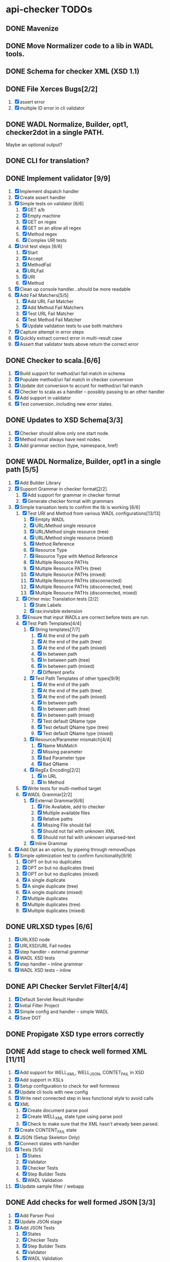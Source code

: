 * api-checker TODOs
** DONE Mavenize
** DONE Move Normalizer code to a lib in WADL tools.
** DONE Schema for checker XML (XSD 1.1)
** DONE File Xerces Bugs[2/2]
   1. [X] assert error
   2. [X] multiple ID error in cli validator
** DONE WADL Normalize, Builder, opt1, checker2dot in a single PATH.
   Maybe an optional output?
** DONE CLI for translation?
** DONE Implement validator [9/9]
   1. [X] Implement dispatch handler
   2. [X] Create assert handler
   3. [X] Simple tests on validator [6/6]
      1. [X] GET a/b
      2. [X] Empty machine
      3. [X] GET on regex
      4. [X] GET on an allow all regex
      5. [X] Method regex
      6. [X] Complex URI tests
   4. [X] Unit test steps [6/6]
      1. [X] Start
      2. [X] Accept
      3. [X] MethodFail
      4. [X] URLFail
      5. [X] URI
      6. [X] Method
   5. [X] Clean up console handler...should be more readable
   6. [X] Add Fail Matchers[5/5]
      1. [X] Add URL Fail Matcher
      2. [X] Add Method Fail Matchers
      3. [X] Test URL Fail Matcher
      4. [X] Test Method Fail Matcher
      5. [X] Update validation tests to use both matchers
   7. [X] Capture attempt in error steps
   8. [X] Quickly extract correct error in multi-result case
   9. [X] Assert that validator tests above return the correct error
** DONE Checker to scala.[6/6]
   1. [X] Build support for method/uri fail match in schema
   2. [X] Populate method/uri fail match in checker conversion
   3. [X] Update dot conversion to accunt for method/uri fail match
   4. [X] Checker to scala as a handler -- possibly passing to an
      other handler
   5. [X] Add support in validator
   6. [X] Test conversion..including new error states.
** DONE Updates to XSD Schema[3/3]
   1. [X] Checker should allow only one start node.
   2. [X] Method must always have next nodes.
   3. [X] Add grammar section (type, namespace, href)
** DONE WADL Normalize, Builder, opt1 in a single path [5/5]
   1. [X] Add Builder Library
   2. [X] Support Grammar in checker format[2/2]
      1. [X] Add support for grammar in checker format
      2. [X] Generate checker format with grammars
   3. [X] Simple transation tests to confirm the lib is working [6/6]
      1. [X] Test URI and Method from various WADL configurations[13/13]
         1. [X] Emtpty WADL
         2. [X] URL/Method single resource
         3. [X] URL/Method single resource (tree)
         4. [X] URL/Method single resource (mixed)
         5. [X] Method Reference
         6. [X] Resource Type
         7. [X] Resource Type with Method Reference
         8. [X] Multiple Resource PATHs
         9. [X] Multiple Resource PATHs (tree)
         10. [X] Multiple Resource PATHs (mixed)
         11. [X] Mulitple Resource PATHs (disconnected)
         12. [X] Multiple Resource PATHs (disconnected, tree)
         13. [X] Multiple Resource PATHs (disconnected, mixed)
      2. [X] Other misc Translation tests [2/2]
         1. [X] State Labels
         2. [X] rax:invisible extension
      3. [X] Ensure that input WADLs are correct before tests are run.
      4. [X] Test Path Templates[4/4]
         1. [X] String templates[7/7]
            1. [X] At the end of the path
            2. [X] At the end of the path (tree)
            3. [X] At the end of the path (mixed)
            4. [X] In between path
            5. [X] In between path (tree)
            6. [X] In between path (mixed)
            7. [X] Different prefix
         2. [X] Test Path Templates of other types[9/9]
            1. [X] At the end of the path
            2. [X] At the end of the path (tree)
            3. [X] At the end of the path (mixed)
            4. [X] In between path
            5. [X] In between path (tree)
            6. [X] In between path (mixed)
            7. [X] Test default QName type
            8. [X] Test default QName type (tree)
            9. [X] Test default QName type (mixed)
         3. [X] Resource/Parameter mismatch[4/4]
            1. [X] Name MisMatch
            2. [X] Missing parameter
            3. [X] Bad Parameter type
            9. [X] Bad QName
         4. [X] RegEx Encoding[2/2]
            1. [X] In URL
            2. [X] In Method
      5. [X] Write tests for multi-method target
      6. [X] WADL Grammar[2/2]
         1. [X] External Grammar[6/6]
            1. [X] File Available, add to checker
            2. [X] Multiple available files
            3. [X] Relative paths
            4. [X] Missing File should fail
            5. [X] Should not fail with unknown XML
            6. [X] Should not fail with unknown unparsed-text
         2. [X] Inline Grammar
   4. [X] Add Opt as an option, by pipeing through removeDups
   5. [X] Simple optimization test to confirm functionality[9/9]
        1. [X] OPT on but no duplicates
        2. [X] OPT on but no duplicates (tree)
        3. [X] OPT on but no duplicates (mixed)
        4. [X] A single duplicate
        5. [X] A single duplicate (tree)
        6. [X] A single duplicate (mixed)
        7. [X] Multiple duplicates
        8. [X] Multiple duplicates (tree)
        9. [X] Multiple duplicates (mixed)
** DONE URLXSD types [6/6]
   1. [X] URLXSD node
   2. [X] URLXSD/URL Fail nodes
   3. [X] step handler -- external grammar
   4. [X] WADL XSD tests
   5. [X] step handler -- inline grammar
   6. [X] WADL XSD tests -- inline
** DONE API Checker Servlet Filter[4/4]
   1. [X] Default Servlet Result Handler
   2. [X] Initial Filter Project
   3. [X] Simple config and handler -- simple WADL
   4. [X] Save DOT
** DONE Propigate XSD type errors correctly
** DONE Add stage to check well formed XML [11/11]
   1. [X] Add support for WELL_XML, WELL_JSON, CONTET_FAIL in XSD
   2. [X] Add support in XSLs
   3. [X] Setup configuration to check for well formness
   4. [X] Update cli tools with new config
   5. [X] Write next connected step in less functional style to avoid
      calls
   6. [X] XML
          1. [X] Create document parse pool
          2. [X] Create WELL_XML state type using parse pool
          3. [X] Check to make sure that the XML hasn't already been parsed.
   7. [X] Create CONTENT_FAIL state
   8. [X] JSON (Setup Skeleton Only)
   9. [X] Connect states with handler
   10. [X] Tests [5/5]
           1. [X] States
           2. [X] Validator
           3. [X] Checker Tests
           4. [X] Step Builder Tests
           5. [X] WADL Validation
   11. [X] Update sample filter / webapp
** DONE Add checks for well formed JSON [3/3]
   1. [X] Add Parser Pool
   2. [X] Update JSON stage
   3. [X] Add JSON Tests
          1. [X] States
          2. [X] Checker Tests
          3. [X] Step Builder Tests
          4. [X] Validator
          5. [X] WADL Validation
** DONE Respond to Xerces JIRA
** DONE Add support for schema XML schema check [10/10]
   1. [X] Add support for XSD_CHECK in XSD
   2. [X] Add XSD check in config
   3. [X] Add support for XSD check in XSLs
   4. [X] Update CLI tools if nessesary
   5. [X] Create schema parse pool if nessesary
   6. [X] Transition other XSD checks to use pool
   7. [X] Create XSD check state
   8. [X] Add support for check state in the builder
   9. [X] Tests[7/7]
      1. [X] States
      2. [X] Checker Tests
      3. [X] Step Builder Tests
      4. [X] WADL Validator
      5. [X] Schema pool test
      6. [X] Test on parameter check / include test for WELL_FORM to
      7. [X] Test on grammar checks when no grammar is available.
   10. [X] Update sample filter / webapp
** DONE Bean attributes for config
** DONE New Join Optimization stage.
** DONE Extend machine to handle correct element in XML [10/10]
   1. [X] Add support for XPATH step in XSD
   2. [X] Add Element Check in config
   3. [X] Add support for Element check in XSLs
   4. [X] Update CLI tools
   5. [X] Add XPath Pool
   6. [X] Create XPath State
   7. [X] Add support XPath sate in builder
   8. [X] New Config XPath version [4/4]
      1. [X] 1.0 based on Xalan (default)
      2. [X] 2.0 based on Saxon (non-schema aware -- unless you have license)
      3. [X] Allow setting of version in checker format.
      4. [X] Take version into account when optimizing states
   9. [X] Tests[6/6]
      1. [X] XPath parser pool
      2. [X] ImmutableNamespaceContext
      3. [X] States[2/2]
         1. [X] XPath 1.0
         2. [X] XPath 2.0
      4. [X] Checker Tests
         1. [X] Tests with XSD stages.
         2. [X] Tests without XSD stages.
         3. [X] Element test without well formed specified.
         4. [X] Should check case no element is specified.
         5. [X] Check with dups vs no-dups
      5. [X] Step Builder Tests
      6. [X] WADL Validator
         1. [X] XPath 1.0
         2. [X] XPath 2.0
   10. [X] Update filter / filter app
** DONE Extend machine to check required plain parameters[5/5]
   1. [X] Add required plain param in config
   2. [X] Add support for check in XSLs
   3. [X] Update CLI tools
   4. [X] Tests[2/2]
      1. [X] Checker Tests[12/12]
         1. [X] Multiple xpaths in a single rep
         2. [X] Multiple rep with single xpath
         3. [X] Mix number of xpath and rep
         4. [X] Required == false
         5. [X] Without XSD checks
         6. [X] Without Element checks
         7. [X] With No Element, but element checks on
         8. [X] No Well-form checks
         9. [X] Without XSD and Element checks
         10. [X] Namespace copy test
         11. [X] Same element multiple representations
         12. [X] Dups
      2. [X] WADL Validator tests
         1. [X] XPath 1.0
         2. [X] XPath 2.0
         3. [X] XPath 2.0 (only 2.0 capa)
   5. [X] Update to filter-app
** DONE XSD Transform [9/9]
   1. [X] Add XSD transform option to config
   2. [X] Add support for XSD transform in XSD
   3. [X] Add support for XSD transform in XSD step
   4. [X] Add support for XSD transform in Handler
   5. [X] Handle config change correctly in XSL
   6. [X] Handle set and not set in dups options
   7. [X] Add support for communicationg content upstream [4/4]
      1. [X] Identity transform pool -- just pick a factory (Xalan, XalanC, Saxon)
      2. [X] XML
      3. [X] JSON
      4. [X] Other / None
   8. [X] Update filter-app return data optionally
   9. [X] Tests [2/2]
      1. [X] Ensure that checker sets options correctly
      2. [X] Make sure content is communicated upstream [3/3]
         1. [X] Transform fatory identity test.
         2. [X] New validator step tests [6/6]
            1. [X] Existing TESTs with transform == true
            2. [X] Existing TESTs with transform == true (SAXON)
            3. [X] Confirm options are filled in
            4. [X] Confirm options are filled in (SAXON)
            3. [X] Well-Form XML -- reparse XML
            4. [X] Well-Form JSON -- reparse JSON
         3. [X] WADL Validator Tests [2/2]
            1. [X] Existing XSD tests with transform == true (Xerces / Saxon)
            2. [X] Validate with transforms and options on XML (Xerces /
                   Saxon), new tests.
** DONE Preprocess Step [12/12]
   1. [X] Add support for XSL step in XSD
   2. [X] Add support for preprocess in config
   3. [X] Add support for XSL 1.0 engine
   4. [X] Add support for preprocess in XSLs
   5. [X] Update CLI tools
   6. [X] Update WADL tools to handle @href in rax:* extensions
   7. [X] Add Transform Pool
   8. [X] Create Transform State
   9. [X] Add XSLT version (1, 2)?
   10. [X] Add support for preprocess in builder
   11. [X] Update filter / filter app
   12. [X] Tests[4/4]
       1. [X] Transform pool
       2. [X] Steps
          1. [X] XSL 1.0
          2. [X] XSL 2.0
       3. [X] Checker Tests [6/6]
          1. [X] Tests with XSL Stages
          2. [X] Tests with multiple XSLs in the same representation
          3. [X] Tests with multiple XSLs in different representations
          4. [X] Dups vs noDups
          5. [X] Tests without XSD stanges
          6. [X] Preprocess without well formed specified, etc
       4. [X] WADL Validator [2/2]
          1. [X] XSLT 1.0 (Xalan-C)
          2. [X] XSLT 2.0 (Saxon)
** DONE Reintroduce THROW exception behavior in ErrorCapture
** DONE Inline XSL should be supported in XSL step [4/4]
   1. [X] Confirm that XSL servies WADL tools translation / fix if not.
   2. [X] Confirm builder copies emebed xsl
   3. [X] Modify step handler to compile templates
   4. [X] Tests [3/3]
      1. [X] Add builder XSL test
      2. [X] Add validator tests: embeded namespaces
      3. [X] Add validator tests: parent namespaces
** DONE XPath join optimization [9/9]
   1. [X] Create XPath join XSL
   2. [X] Add XPath join config option
   3. [X] Extend XSL stage to read from IOStream is there is no parsed XML
   4. [X] Add new optional stage to builder
   5. [X] Update CLI tools
   6. [X] Update Filter / Filter Test App
   7. [X] Extend XSL stage to handle error messages
   8. [X] If any step is XSL2 or XPath2, then use XPath2 for the XSL.
   9. [X] Test [3/3]
      1. [X] Enable Optimization in multi-xpath checker tests
      2. [X] Checker tests with xpath 2
      3. [X] Ensure that validaTor Xpath tests work with validator
** DONE Check Headers in Resource[9/9]
   1. [X] Added option to config
   2. [X] Extends XSD
   3. [X] Add support in XSL [1/1]
      1. [X] Headers on resource
   4. [X] Handle config in CLI tools
   5. [X] Add support in opt XSLs
   6. [X] Add Header Steps
   7. [X] Update handler for new steps
   8. [X] Update filter / filter test app
   9. [X] Tests[4/4]
      1. [X] Extend HTTP request mocks to handle headers
      2. [X] Add step tests
      3. [X] Handler tests
      4. [X] WADL validator tests [2/2]
         1. [X] .* Test
         2. [X] XSD Test
** DONE Headers on Request [2/2]
   1. [X] Implement headers on request
   2. [X] Tests [2/2]
      1. [X] Handler Tests
         1. [X] Request header only
         2. [X] Request and Resource headers
      2. [X] WADL validator tests [3/3]
         1. [X] .* Test (Request)
         2. [X] XSD Test (Request)
         3. [X] Mixed Request / Resource
** DONE MediaType fixes [4/4]
   1. [X] Support */*
   2. [X] Support type / *
   3. [X] Igrnore ; params
   4. [X] Test [3/3]
      1. [X] Update existing mediaType tests
      2. [X] Builder [3/3]
         1. [X]  */*
         2. [X] type / *
         4. [X] ; params, Specified
      3. [X] Validator [4/4]
         1. [X] */*
         2. [X] type / *
         3. [X] ; params, Ignored
         4. [X] ; params, Specified
** DONE Ignore XSD extension [5/5]
   1. [X] Add Config Option
   2. [X] Update CLI utils, filter test app
   3. [X] Handle in builder.xsl
   4. [X] Handler Tests
   5. [X] WADL validator tests
** DONE Instrument Code[3/3]
   1. [X] Update TO Scala 2.9.1 (Needed for yammer mettrics)
   2. [X] Add support for yammer metrics
   3. [X] Instrument [12/12]
      1. [X] XML Pool
      2. [X] JSON Pool
      3. [X] Transform Pool
      4. [X] Schema Pool
      5. [X] xPath Pool
      6. [X] Validator
      7. [X] Error Rates
      8. [X] Allow validators to be named
      9. [X] Instrument Handler
      10. [X] JMX Operation to get checker
      11. [X] Cleanup
      12. [X] Keep track of last X errors.
** DONE rax:message XPath extension [8/8]
   1. [X] Extend XSD to allow message in XPath
   2. [X] Extend builder XSL to add message in XPath state
   3. [X] Extend state to accept message in XPath
   4. [X] Extend handler to pass message over
   5. [X] Add rax:message flag
   6. [X] Add extension to cli
   7. [X] Make join optimization aware of the extesion.
   8. [X] TESTS [3/3]
      1. [X] State
      2. [X] Builder
      3. [X] Validator
** DONE rax:code for XPath message [7/7]
   1. [X] Allow passing code to content error state (Defualt 400)
   2. [X] Extend XSD to allow code in XPath
   3. [X] Extend builder XSL to add code in XPath state
   4. [X] Modify XPath State to accept code
   5. [X] Extend handler to pass code over
   6. [X] Make join optimization aware of the extension
   7. [X] TESTS [4/4]
      1. [X] State
      2. [X] Builder
      3. [X] Validator
      4. [X] Test XPath Join on [3/3]
         1. [X] XSL 2.0
         2. [X] Xalan 1.0
         3. [X] XalanC 1.0
** DONE Add support for JSONSchema in body [9/9]
   1. [X] Add support for JSON_SCHEMA_CHECK in XSD
   2. [X] Add JSON_SCHEMA_CHECK in configs
   3. [X] Add support for check in XSLs, include support for rax:ignore-jsonschema
   4. [X] Update CLI tools
   5. [X] Create JSON-Schema check state
   6. [X] Add support for schema check in the builder
   7. [X] Adjust error reporting?
   8. [X] Use JSON Node instead of token buffer?
   9. [X] Tests [4/4]
      1. [X] States
      2. [X] Checker Tests
      3. [X] Tests when no grammar is available
      4. [X] WADL Validator Tests
** TODO Header Enhancements [3/4]
   1. [X] Multiple header checks with the same name [4/4]
      1. [X] Allow checks in steps via enumeration
      2. [X] Support for single header with comma sererated list
      3. [X] Add Header step tests [2/2]
         1. [X] Saxon
         2. [X] Xerces
      4. [X] Add WADL validator tests [2/2]
         1. [X] Saxon
         2. [X] Xerces
   2. [X] Handle fixed headers [6/6]
      1. [X] Extend XSD to support Header Any[2/2]
         1. [X] Header Any regex
         2. [X] Header Any XSD
      2. [X] Add support in XSL
      3. [X] Write HeaderAny steps[2/2]
         1. [X] Header Any regex
         2. [X] Header Any XSD
      4. [X] Update handler for new step
      5. [X] Add Tests [3/3]
         1. [X] Step Test
         2. [X] WADL Builder Tests
         3. [X] WADL validator Tests
      6. [X] Join fixed headers opt?
   3. [X] Add support for rax:code and rax:message in Header checks [6/6]
      1. [X] Extend XSD to allow passing code, message to Header States
      2. [X] Extend builder XSL to add code, message
      3. [X] Make sure join optimizations are aware of the extension
      4. [X] Modify Header states to accept code, message
      5. [X] Modify handler to plug in state correctly
      6. [X] TESTS [3/3]
         1. [X] State
         2. [X] Builder
         3. [X] Validator
   4. [ ] Handle default headers
** TODO PreProc Enhancements [0/5]
   1. [ ] Preproc and XSL step should be able to change content type
   2. [ ] Preporc should support XSL parameters
   3. [ ] JSONx should be supported
   4. [ ] Should be able to use in not xml types
   5. [ ] Write test with noJoin on actual error message produced.
** TODO XPath check enhancements[0/6]
   1. [ ] Better errors when multiple XPath expressions fail --
      display.
   2. [ ] Normalize namespaces correctly in XPATHs from WADL -- prune
      only the namespaces that you use.
   3. [ ] WADL extension to support XPath 2.0 (xpathversion=2.0)
   4. [ ] Clark notation for error messages.
   5. [ ] Combine XPath optimization
   6. [ ] Tests
      1. [ ] Prove that better error messages are working correctly
         with test.
      2. [ ] Tests with dups in XPath (with/without version).  Dups
         should work well at detecting XPath with version number.
      3. [ ] Test Bad XPaths
      4. [ ] Combined XPath opt tests
** TODO Namespace Enhancements [0/2]
   1. [ ] Namespace cleanup task should look into XPath expressions
   2. [ ] Namespace cleanup task should account for default namespaces.
** TODO Log on failures
** TODO Fix test error, where register is not working in step-test.scala
** TODO Review Skipped Tests[0/2]
   1. [ ] Saxon validation
   2. [ ] WADL Tools
** TODO Saxon report error(?) where casting is always nessesary.
** TODO Support XML schema validation, adding default parameters
** TODO Modify filter to handle different groups
** TODO Better log handling...ERROR, INFO, etc..carried out to XSL as well
** TODO WADL Change Detector...
** TODO Real tests on DOT output
** TODO Expand checker to dot conversion in builder
** TODO Bring checker to dot conversion to cli
** TODO Better XSD tests
** TODO Rax-Roles support
   1. [X] Update the config to account for the rax:roles flag
   2. [X] Update the CLI to account for rax:roles (helpful in debugging during dev)
   3. [X] Pass the flag to WADL->Checker format XSL
   4. [ ] Add a step in the checker format XSL to create header params from the rax:roles attribute
          1. [X] Process the rax-roles enabled parameters
          2. [X] Add pre-process stage
          3. [X] Inject header params for methods that contain rax-role
   5. [ ] rax-roles extension flags on
          1. [X] rax-roles at the resource level
          2. [X] rax-roles at the method level
          3. [ ] rax-roles including #all
          4. [X] rax-roles with multiple values
          5. [ ] no rax-roles anywhere in wadl
          6. [X] no rax-roles on specified method, rax-roles at resource level
          7. [ ] no rax-roles on specified resource/method, rax-roles elsewhere
          8. [ ] no rax-roles on specified resource, rax-roles on parent level
          9. [ ] rax-roles functions with different combinations of optimizations (remove dupes - (validate further in unit tests))
   6. [ ] Move rax-roles back into the builder.xsl
          1. [ ] Add enable rax roles flag to builder.xsl
          2. [ ] Pass rax roles flag in CheckerBuilder to builder.xsl
   7. [ ] Only run the rax-roles xsl if the config is turned on
   8. [ ] rax-roles extension flag off
          1. [ ] Modify TestConfig to support flag for enable raxroles check
          2. [ ] Tests: when rax-roles is disabled, does not affect access
          3. [ ] rax-roles exist in wadl, all access is allowed
   9. [ ] rax-roles is enabled, header roles is disabled
          1. [ ] tests for rax-roles allow/prevent access as expected

         QUESTION: What should happen when no rax-roles on the resource/method, and no rax-roles
         at a higher level that can be inherited.

         ASSUMPTION: All access is allowed for that resource/method.  (Jorge: Correct assumption)
         ASSUMPTION: Multiple values are treated as ORs, user must have one of the values.

         QUESTION: PRODUCT/JORGE: YES.  It will always be OR.


         When the role is at resource level (ex observer), and role at method level: (ex creator),
         does the role at resource level get applied in addition to method level?  YES

         Does the role at method level override the role from the resource level? NO

         The roles should be OR'd along with the roles at the method level



* Tests 10 Threads 5000 count
|--------+---------+--------+----------------+-----------------+----------------------------------------------+----------------------------------------------|
| Type   | /images | /image | /images/detail | /images/details | /images/de31d986-a7be-11e1-994a-bba4de7e4604 | /images/de31d986-a7be-11e1-994a-bba4de7e460z |
|--------+---------+--------+----------------+-----------------+----------------------------------------------+----------------------------------------------|
| XERCES |  2498.1 | 2171.2 |         1024.7 |           877.1 |                                       1037.0 |                                        777.0 |
| SAXON  |  2519.3 | 2113.2 |         1898.1 |          1851.4 |                                       1997.1 |                                       1634.0 |
|--------+---------+--------+----------------+-----------------+----------------------------------------------+----------------------------------------------|

After schema pool and non-functional dispatch

|--------+---------+--------+----------------+-----------------+----------------------------------------------+----------------------------------------------|
| Type   | /images | /image | /images/detail | /images/details | /images/de31d986-a7be-11e1-994a-bba4de7e4604 | /images/de31d986-a7be-11e1-994a-bba4de7e460z |
|--------+---------+--------+----------------+-----------------+----------------------------------------------+----------------------------------------------|
| XERCES |  2504.1 | 2274.2 |         2424.8 |          1695.0 |                                       2221.3 |                                       1667.2 |
| SAXON  |  2484.3 | 2227.8 |         2329.8 |          1714.0 |                                       2209.6 |                                       1639.2 |
|--------+---------+--------+----------------+-----------------+----------------------------------------------+----------------------------------------------|


